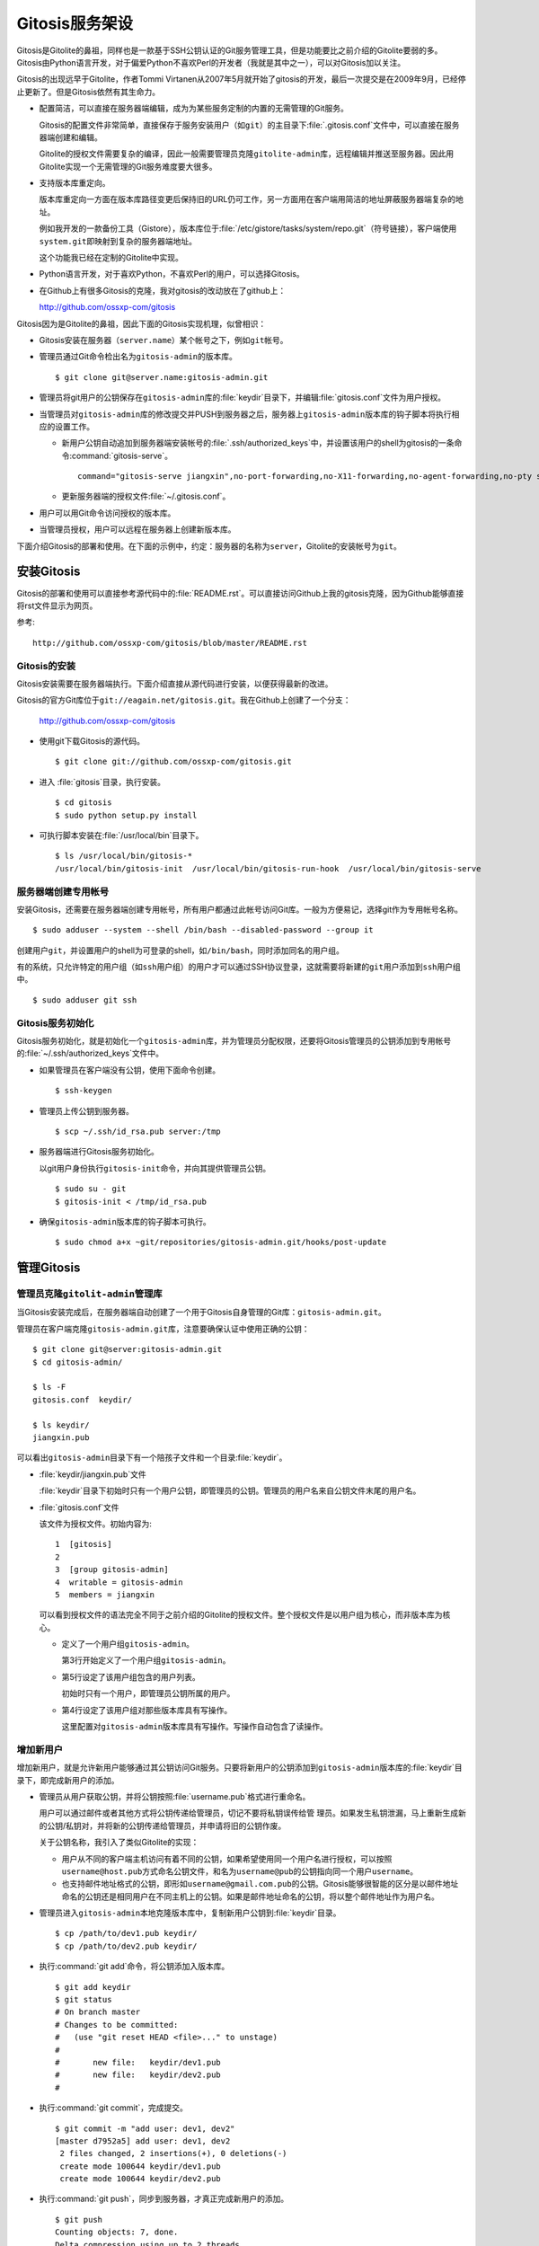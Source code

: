 Gitosis服务架设
******************

Gitosis是Gitolite的鼻祖，同样也是一款基于SSH公钥认证的Git服务管理工具，\
但是功能要比之前介绍的Gitolite要弱的多。Gitosis由Python语言开发，对于偏\
爱Python不喜欢Perl的开发者（我就是其中之一），可以对Gitosis加以关注。

Gitosis的出现远早于Gitolite，作者Tommi Virtanen从2007年5月就开始了gitosis\
的开发，最后一次提交是在2009年9月，已经停止更新了。但是Gitosis依然有其\
生命力。

* 配置简洁，可以直接在服务器端编辑，成为为某些服务定制的内置的无需管理的\
  Git服务。

  Gitosis的配置文件非常简单，直接保存于服务安装用户（如\ ``git``\ ）的主\
  目录下\ :file:`.gitosis.conf`\ 文件中，可以直接在服务器端创建和编辑。

  Gitolite的授权文件需要复杂的编译，因此一般需要管理员克隆\ ``gitolite-admin``\
  库，远程编辑并推送至服务器。因此用Gitolite实现一个无需管理的Git服务\
  难度要大很多。

* 支持版本库重定向。

  版本库重定向一方面在版本库路径变更后保持旧的URL仍可工作，另一方面用在\
  客户端用简洁的地址屏蔽服务器端复杂的地址。

  例如我开发的一款备份工具（Gistore），版本库位于\
  :file:`/etc/gistore/tasks/system/repo.git`\ （符号链接），客户端使用\
  ``system.git``\ 即映射到复杂的服务器端地址。

  这个功能我已经在定制的Gitolite中实现。

* Python语言开发，对于喜欢Python，不喜欢Perl的用户，可以选择Gitosis。

* 在Github上有很多Gitosis的克隆，我对gitosis的改动放在了github上：

  http://github.com/ossxp-com/gitosis

Gitosis因为是Gitolite的鼻祖，因此下面的Gitosis实现机理，似曾相识：

* Gitosis安装在服务器（\ ``server.name``\ ）某个帐号之下，例如\ ``git``\
  帐号。

* 管理员通过Git命令检出名为\ ``gitosis-admin``\ 的版本库。

  ::

    $ git clone git@server.name:gitosis-admin.git

* 管理员将git用户的公钥保存在\ ``gitosis-admin``\ 库的\ :file:`keydir`\
  目录下，并编辑\ :file:`gitosis.conf`\ 文件为用户授权。

* 当管理员对\ ``gitosis-admin``\ 库的修改提交并PUSH到服务器之后，服务器\
  上\ ``gitosis-admin``\ 版本库的钩子脚本将执行相应的设置工作。

  - 新用户公钥自动追加到服务器端安装帐号的\ :file:`.ssh/authorized_keys`\
    中，并设置该用户的shell为gitosis的一条命令\ :command:`gitosis-serve`\ 。

    ::

      command="gitosis-serve jiangxin",no-port-forwarding,no-X11-forwarding,no-agent-forwarding,no-pty ssh-rsa <公钥内容来自于 jiangxin.pub ...>

  - 更新服务器端的授权文件\ :file:`~/.gitosis.conf`\ 。

* 用户可以用Git命令访问授权的版本库。

* 当管理员授权，用户可以远程在服务器上创建新版本库。

下面介绍Gitosis的部署和使用。在下面的示例中，约定：服务器的名称为\
``server``\ ，Gitolite的安装帐号为\ ``git``\ 。 


安装Gitosis
==============

Gitosis的部署和使用可以直接参考源代码中的\ :file:`README.rst`\ 。可以直\
接访问Github上我的gitosis克隆，因为Github能够直接将rst文件显示为网页。

参考::

  http://github.com/ossxp-com/gitosis/blob/master/README.rst

Gitosis的安装
--------------

Gitosis安装需要在服务器端执行。下面介绍直接从源代码进行安装，以便获得最\
新的改进。

Gitosis的官方Git库位于\ ``git://eagain.net/gitosis.git``\ 。我在Github上\
创建了一个分支：

  http://github.com/ossxp-com/gitosis

* 使用git下载Gitosis的源代码。

  ::

    $ git clone git://github.com/ossxp-com/gitosis.git

* 进入 :file:`gitosis`\ 目录，执行安装。

  ::

    $ cd gitosis
    $ sudo python setup.py install

* 可执行脚本安装在\ :file:`/usr/local/bin`\ 目录下。

  ::

    $ ls /usr/local/bin/gitosis-*
    /usr/local/bin/gitosis-init  /usr/local/bin/gitosis-run-hook  /usr/local/bin/gitosis-serve

服务器端创建专用帐号
--------------------

安装Gitosis，还需要在服务器端创建专用帐号，所有用户都通过此帐号访问Git库。\
一般为方便易记，选择git作为专用帐号名称。

::

  $ sudo adduser --system --shell /bin/bash --disabled-password --group it

创建用户\ ``git``\ ，并设置用户的shell为可登录的shell，如\ ``/bin/bash``\ ，\
同时添加同名的用户组。

有的系统，只允许特定的用户组（如\ ``ssh``\ 用户组）的用户才可以通过SSH协\
议登录，这就需要将新建的\ ``git``\ 用户添加到\ ``ssh``\ 用户组中。

::

  $ sudo adduser git ssh

Gitosis服务初始化
------------------

Gitosis服务初始化，就是初始化一个\ ``gitosis-admin``\ 库，并为管理员分配\
权限，还要将Gitosis管理员的公钥添加到专用帐号的\
:file:`~/.ssh/authorized_keys`\ 文件中。

* 如果管理员在客户端没有公钥，使用下面命令创建。

  ::

    $ ssh-keygen

* 管理员上传公钥到服务器。

  ::

    $ scp ~/.ssh/id_rsa.pub server:/tmp

* 服务器端进行Gitosis服务初始化。

  以git用户身份执行\ ``gitosis-init``\ 命令，并向其提供管理员公钥。

  ::

    $ sudo su - git 
    $ gitosis-init < /tmp/id_rsa.pub    

* 确保\ ``gitosis-admin``\ 版本库的钩子脚本可执行。

  ::

    $ sudo chmod a+x ~git/repositories/gitosis-admin.git/hooks/post-update

管理Gitosis
==============

管理员克隆\ ``gitolit-admin``\ 管理库
----------------------------------------

当Gitosis安装完成后，在服务器端自动创建了一个用于Gitosis自身管理的Git库：\
``gitosis-admin.git``\ 。

管理员在客户端克隆\ ``gitosis-admin.git``\ 库，注意要确保认证中使用正确\
的公钥：

::

  $ git clone git@server:gitosis-admin.git
  $ cd gitosis-admin/

  $ ls -F
  gitosis.conf  keydir/

  $ ls keydir/
  jiangxin.pub

可以看出\ ``gitosis-admin``\ 目录下有一个陪孩子文件和一个目录\
:file:`keydir`\ 。

* :file:`keydir/jiangxin.pub`\ 文件

  :file:`keydir`\ 目录下初始时只有一个用户公钥，即管理员的公钥。管理员的\
  用户名来自公钥文件末尾的用户名。

* :file:`gitosis.conf`\ 文件

  该文件为授权文件。初始内容为:

  ::

    1  [gitosis]
    2
    3  [group gitosis-admin]
    4  writable = gitosis-admin
    5  members = jiangxin

  可以看到授权文件的语法完全不同于之前介绍的Gitolite的授权文件。整个授权\
  文件是以用户组为核心，而非版本库为核心。

  * 定义了一个用户组\ ``gitosis-admin``\ 。

    第3行开始定义了一个用户组\ ``gitosis-admin``\ 。

  * 第5行设定了该用户组包含的用户列表。

    初始时只有一个用户，即管理员公钥所属的用户。

  * 第4行设定了该用户组对那些版本库具有写操作。

    这里配置对\ ``gitosis-admin``\ 版本库具有写操作。写操作自动包含了读\
    操作。

增加新用户
----------
增加新用户，就是允许新用户能够通过其公钥访问Git服务。只要将新用户的公钥\
添加到\ ``gitosis-admin``\ 版本库的\ :file:`keydir`\ 目录下，即完成新用\
户的添加。

* 管理员从用户获取公钥，并将公钥按照\ :file:`username.pub`\ 格式进行重命名。

  用户可以通过邮件或者其他方式将公钥传递给管理员，切记不要将私钥误传给管
  理员。如果发生私钥泄漏，马上重新生成新的公钥/私钥对，并将新的公钥传递\
  给管理员，并申请将旧的公钥作废。

  关于公钥名称，我引入了类似Gitolite的实现：

  - 用户从不同的客户端主机访问有着不同的公钥，如果希望使用同一个用户名进\
    行授权，可以按照\ ``username@host.pub``\ 方式命名公钥文件，和名为\
    ``username@pub``\ 的公钥指向同一个用户\ ``username``\ 。

  - 也支持邮件地址格式的公钥，即形如\ ``username@gmail.com.pub``\ 的公钥。\
    Gitosis能够很智能的区分是以邮件地址命名的公钥还是相同用户在不同主机\
    上的公钥。如果是邮件地址命名的公钥，将以整个邮件地址作为用户名。

* 管理员进入\ ``gitosis-admin``\ 本地克隆版本库中，复制新用户公钥到\
  :file:`keydir`\ 目录。

  ::

    $ cp /path/to/dev1.pub keydir/
    $ cp /path/to/dev2.pub keydir/

* 执行\ :command:`git add`\ 命令，将公钥添加入版本库。

  ::

    $ git add keydir
    $ git status
    # On branch master
    # Changes to be committed:
    #   (use "git reset HEAD <file>..." to unstage)
    #
    #       new file:   keydir/dev1.pub
    #       new file:   keydir/dev2.pub
    #

* 执行\ :command:`git commit`\ ，完成提交。

  ::

    $ git commit -m "add user: dev1, dev2"
    [master d7952a5] add user: dev1, dev2
     2 files changed, 2 insertions(+), 0 deletions(-)
     create mode 100644 keydir/dev1.pub
     create mode 100644 keydir/dev2.pub

* 执行\ :command:`git push`\ ，同步到服务器，才真正完成新用户的添加。

  ::

    $ git push
    Counting objects: 7, done.
    Delta compression using up to 2 threads.
    Compressing objects: 100% (5/5), done.
    Writing objects: 100% (5/5), 1.03 KiB, done.
    Total 5 (delta 0), reused 0 (delta 0)
    To git@server:gitosis-admin.git
       2482e1b..d7952a5  master -> master

如果这时查看服务器端\ :file:`~git/.ssh/authorized_keys`\ 文件，会发现新\
增的用户公钥也附加其中：

::

  ### autogenerated by gitosis, DO NOT EDIT
  command="gitosis-serve jiangxin",no-port-forwarding,no-X11-forwarding,no-agent-forwarding,no-pty     <用户jiangxin的公钥...>
  command="gitosis-serve dev1",no-port-forwarding,no-X11-forwarding,no-agent-forwarding,no-pty ssh-rsa <用户 dev1 的公钥...>
  command="gitosis-serve dev2",no-port-forwarding,no-X11-forwarding,no-agent-forwarding,no-pty ssh-rsa <用户 dev1 的公钥...>


更改授权
---------

新用户添加完毕，可能需要重新进行授权。更改授权的方法也非常简单，即修改\
:file:`gitosis.conf`\ 配置文件，提交并推送。 

首先管理员进入\ ``gitosis-admin``\ 本地克隆版本库中，编辑\ :file:`gitosis.conf`\ 。

::

  $ vi gitosis.conf

授权指令比较复杂，先通过建立一个新用户组并授权新版本库\ ``testing``\
尝试一下更改授权文件。例如在\ :file:`gitosis.conf`\ 中添加如下授权内容：

::

  1   [group testing-admin]
  2   members = jiangxin @gitosis-admin
  3   admin = testing
  4 
  5   [group testing-devloper]
  6   members = dev1 dev2
  7   writable = testing
  8 
  9   [group testing-reader]
  10  members = @all
  11  readonly = testing


* 上面的授权文件为版本库\ ``testing``\ 赋予了三个角色。分别是\
  ``@testing-admin``\ 用户组，\ ``@testing-developer``\ 用户组和\
  ``@testing-reader``\ 用户组。

* 第1行开始的\ ``testing-admin``\ 小节，定义了用户组\ ``@testing-admin``\ 。

* 第2行设定该用户组包含的用户有\ ``jiangxin``\ ，以及前面定义的\
  ``@gitosis-admin``\ 用户组用户。

* 第3行用\ ``admin``\ 指令，设定该用户组用户可以创建版本库\ ``testing``\ 。

  ``admin``\ 指令是笔者新增的授权指令，请确认安装的Gitosis包含笔者的改进。

* 第7行用\ ``writable``\ 授权指令，设定该\ ``@testing-developer``\ 用户组\
  用户可以读写版本库\ ``testing``\ 。

  笔者改进后的Gitosis也可以使用\ ``write``\ 作为\ ``writable``\ 指令的同义词\
  指令。

* 第11行用\ ``readonly``\ 授权指令，设定该\ ``@testing-reader``\ 用户组\
  用户（所有用户）可以只读访问版本库\ ``testing``\ 。

  笔者改进后的Gitosis也可以使用\ ``read``\ 作为\ ``readonly``\ 指令的同\
  义词指令。

编辑结束，提交改动。

::

  $ git add gitosis.conf
  $ git commit -q -m "auth for repo testing."

执行\ :command:`git push`\ ，同步到服务器，才真正完成授权文件的编辑。

::

  $ git push

Gitosis授权详解
=================

Gitosis缺省设置
-----------------

在\ ``[gitosis]``\ 小节中定义Gitosis的缺省设置。如下：

::

  1  [gitosis]
  2  repositories = /gitroot
  3  #loglevel=DEBUG
  4  gitweb = yes
  5  daemon = yes
  6  generate-files-in = /home/git/gitosis

其中：

* 第2行，设置版本库缺省的根目录是\ :file:`/gitroot`\ 目录。

  否则缺省路径是安装用户主目录下的\ :file:`repositories`\ 目录。

* 第3行，如果打开注释，则版本库操作时显示Gitosis调试信息。

* 第4行，启用gitweb的整合。

  可以通过\ ``[repo name]``\ 小节为版本库设置描述字段，用户显示在Gitweb中。

* 第5行，启用git-daemon的整合。

  即新创建的版本库中，创建文件\ :file:`git-daemon-export-ok`\ 。

* 第6行，设置创建的项目列表文件（供gitweb使用）所在的目录。

  缺省即为安装用户的主目录下的\ :file:`gitosis`\ 目录。


管理版本库\ ``gitosis-admin``
--------------------------------

::

  1  [group gitosis-admin]
  2  write = gitosis-admin
  3  members = jiangxin
  4  repositories = /home/git

除了第4行，其他内容在前面都已经介绍过了，是Gitosis自身管理版本库的用户组\
设置。

第4行，重新设置了版本库的缺省根路经，覆盖缺省的\ ``[gitosis]``\ 小节中的\
缺省根路径。实际的\ ``gitosis-admin``\ 版本库的路径为\
:file:`/home/git/gitosis-admin.git`\ 。


定义用户组和授权
-----------------

下面的两个示例小节定义了两个用户组，并且用到了路径变换的指令。

::

  1   [group ossxp-admin]
  2   members = @gitosis-admin jiangxin
  3   admin = ossxp/**
  4   read = gistore/*
  5   map admin redmine-* = ossxp/redmine/\1
  6   map admin ossxp/redmine-* = ossxp/(redmine-.*):ossxp/redmine/\1
  7   map admin ossxp/testlink-* = ossxp/(testlink-.*):ossxp/testlink/\1
  8   map admin ossxp/docbones* = ossxp/(docbones.*):ossxp/docutils/\1
  9   
  10  [group all]
  11  read = ossxp/**
  12  map read redmine-* = ossxp/redmine/\1
  13  map read testlink-* = ossxp/testlink/\1
  14  map read pysvnmanager-gitsvn = mirrors/pysvnmanager-gitsvn
  15  map read ossxp/redmine-* = ossxp/(redmine-.*):ossxp/redmine/\1
  16  map read ossxp/testlink-* = ossxp/(testlink-.*):ossxp/testlink/\1
  17  map read ossxp/docbones* = ossxp/(docbones.*):ossxp/docutils/\1
  18  repositories = /gitroot

在上面的示例中，演示了授权指令以及Gitosis特色的\ ``map``\ 指令。

* 第1行，定义了用户组\ ``@ossxp-admin``\ 。

* 第2行，设定该用户组包含用户\ ``jiangxin``\ 以及用户组\ ``@gitosis-admin``\
  的所有用户。

* 第3行，设定该用户组具有创建及读写与通配符\ ``ossxp/**``\ 匹配的版本库。

  两个星号匹配任意字符包括路径分隔符（/）。此功能属于笔者扩展的功能。

* 第4行，设定该用户组可以只读访问\ ``gistore/*``\ 匹配的版本库。

  一个星号匹配任意字符包括路径分隔符（/）。 此功能也属于笔者扩展的功能。

* 第5行，是Gitosis特有的版本库名称重定位功能。

  即对\ ``redmine-*``\ 匹配的版本库，先经过名称重定位，在名称前面加上\
  ``ossxp/remdine``\ 。其中\ ``\\1``\ 代表匹配的整个版本库名称。

  用户组\ ``@ossxp-admin``\ 的用户对于重定位后的版本库，具有\ ``admin``\
  （创建和读写）权限。

* 第6行，是我扩展的版本库名称重定位功能，支持正则表达式。

  等号左边的名称进行通配符匹配，匹配后，再经过右侧的一对正则表达式进行\
  转换（冒号前的用于匹配，冒号后的用于替换）。

* 第10行，使用了内置的\ ``@all``\ 用户组，因此不需要通过\ ``members``\
  设定用户，因为所有用户均属于该用户组。

* 第11行，设定所有用户均可以只读访问\ ``ossxp/**``\ 匹配的版本库。

* 第12-17行，对特定路径进行映射，并分配只读权限。

* 第18行，设置版本库的根路径为\ :file:`/gitroot`\ ，而非缺省的版本库根路径。

Gitweb整合
-----------

Gitosis和Gitweb的整合，提供了两个方面的内容。一个是可以设置版本库的描述\
信息，用于在gitweb的项目列表页面显示。另外一个是自动生成项目的列表文件供\
Gitweb参考，避免Gitweb使用效率低的目录递归搜索查找Git版本库列表。


例如在\ :file:`gitosis.conf`\ 中下面的配置用于对\ ``redmine-1.0.x``\
版本库的Gitweb整合进行设置。

::

  1  [repo ossxp/redmine/redmine-1.0.x]
  2  gitweb = yes
  3  owner = Jiang Xin
  4  description = Redmine 1.0.x 群英汇定制开发

* 第1行，\ ``repo``\ 小节用于设置版本库的Gitweb整合。

  版本库的实际路径是用版本库缺省的根（即在\ ``[gitosis]``\ 小节中定义的\
  或者缺省的）加上此小节中的版本库路径组合而成的。

* 第2行，启用Gitweb整合。如果省略，使用全局\ ``[gitosis]``\ 小节中gitweb的设置。

* 第3行，用于设置版本库的属主。

* 第4行，用于设置版本库的描述信息，显示在Gitweb的版本库列表中。

每一个\ ``repo``\ 小节所指向的版本库，如果启用了Gitweb选项，则版本库名称\
汇总到一个项目列表文件中。该项目列表文件缺省保存在\ :file:`~/gitosis/projects.list`\ 中。


创建新版本库
=============

Gitosis维护的版本库位于安装用户主目录下的\ :file:`repositories`\ 目录中，\
即如果安装用户为\ ``git``\ ，则版本库都创建在\ :file:`/home/git/repositories`\
目录之下。可以通过配置文件\ :file:`gitosis.conf`\ 修改缺省的版本库的根路径。

可以直接在服务器端创建，或者在客户端远程创建版本库。

**克隆即创建，还是PUSH即创建？**

在客户端远程创建版本库时，Gitosis的原始实现是对版本库具有\ ``writable``\
（读写）权限的用户，对不存在的版本库执行克隆操作时，自动创建。但是我认为\
这不是一个好的实践，会经常因为克隆的URL写错，导致在服务器端创建垃圾版\
本库。笔者改进的实现如下：

* 增加了名为\ ``admin``\ （或\ ``init``\ ）的授权指令，只有具有此授权的\
  用户，才能够创建版本库。

* 只具有\ ``writable``\ （或\ ``write``\ ）权限的用户，不能在服务器上创\
  建版本库。

* 不通过克隆创建版本库，而是在对版本库进行PUSH的时候进行创建。当克隆一个\
  不存在的版本库，会报错退出。

远程在服务器上创建版本库的方法如下：

* 首先，本地建库。

  ::

     $ mkdir somerepo
     $ cd somerepo
     $ git init 
     $ git commit --allow-empty

* 使用\ :command:`git remote`\ 指令添加远程的源。

  ::

     $ git remote add origin git@server:ossxp/somerepo.git

* 运行\ :command:`git push`\ 完成在服务器端版本库的创建

  ::

    $ git push origin master


轻量级管理的Git服务
=====================

轻量级管理的含义是不采用缺省的稍显复杂的管理模式（远程克隆\ ``gitosis-admin``\
库，修改并PUSH的管理模式），而是直接在服务器端通过预先定制的配置文件提供\
Git服务。这种轻量级管理模式，对于为某些应用建立快速的Git库服务提供了便利。

例如在使用备份工具Gistore进行文件备份时，可以用Gitosis架设轻量级的Git服\
务，可以在远程使用Git命令进行双机甚至是异地备份。

首先创建一个专用帐号，并设置该用户只能执行\ :command:`gitosis-serve`\
命令。例如创建帐号\ ``gistore``\ ，通过修改\ :command:`/etc/ssh/sshd_config`\
配置文件，实现限制该帐号登录的可执行命令。

::

  Match user gistore
      ForceCommand gitosis-serve gistore
      X11Forwarding no
      AllowTcpForwarding no
      AllowAgentForwarding no
      PubkeyAuthentication yes
      #PasswordAuthentication no

上述配置信息告诉SSH服务器，凡是以\ ``gistore``\ 用户登录的帐号，强制执行\
Gitosis的命令。

然后，在该用户的主目录下创建一个配置文件\ :file:`.gitosis.conf`\ （注意\
文件名前面的点号），如下：

::

  [gitosis]
  repositories = /etc/gistore/tasks
  gitweb = yes
  daemon = no

  [group gistore]
  members = gistore
  map readonly * = (.*):\1/repo

上述配置的含义是：

* 用户\ ``gistore``\ 才能够访问\ :file:`/etc/gistore/tasks`\ 下的Git库。

* 版本库的名称要经过变换，例如\ ``system``\ 库会变换为实际路径\
  :file:`/etc/gistore/tasks/system/repo.git`\ 。
